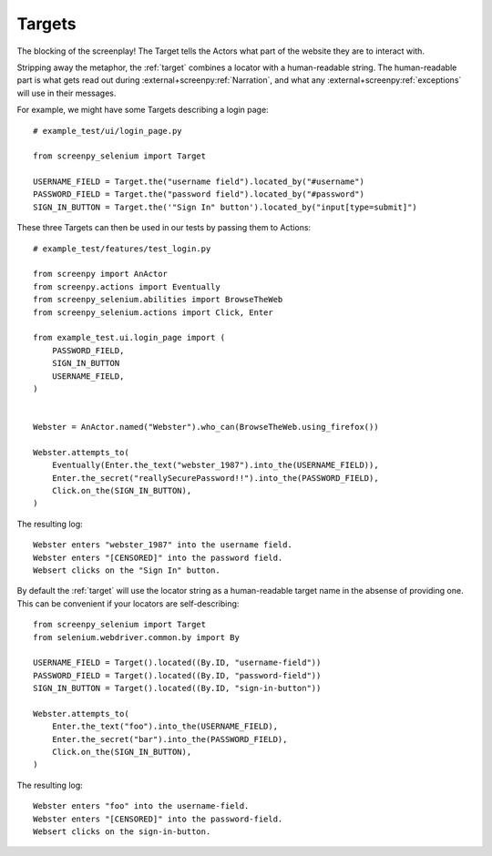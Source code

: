 =======
Targets
=======

The blocking of the screenplay!
The Target tells the Actors
what part of the website
they are to interact with.

Stripping away the metaphor,
the :ref:`target` combines a locator
with a human-readable string.
The human-readable part
is what gets read out
during :external+screenpy:ref:`Narration`,
and what any :external+screenpy:ref:`exceptions` will use
in their messages.

For example,
we might have some Targets
describing a login page::

    # example_test/ui/login_page.py

    from screenpy_selenium import Target

    USERNAME_FIELD = Target.the("username field").located_by("#username")
    PASSWORD_FIELD = Target.the("password field").located_by("#password")
    SIGN_IN_BUTTON = Target.the('"Sign In" button').located_by("input[type=submit]")

These three Targets
can then be used in our tests
by passing them to Actions::

    # example_test/features/test_login.py

    from screenpy import AnActor
    from screenpy.actions import Eventually
    from screenpy_selenium.abilities import BrowseTheWeb
    from screenpy_selenium.actions import Click, Enter

    from example_test.ui.login_page import (
        PASSWORD_FIELD,
        SIGN_IN_BUTTON
        USERNAME_FIELD,
    )


    Webster = AnActor.named("Webster").who_can(BrowseTheWeb.using_firefox())

    Webster.attempts_to(
        Eventually(Enter.the_text("webster_1987").into_the(USERNAME_FIELD)),
        Enter.the_secret("reallySecurePassword!!").into_the(PASSWORD_FIELD),
        Click.on_the(SIGN_IN_BUTTON),
    )

The resulting log::

    Webster enters "webster_1987" into the username field.
    Webster enters "[CENSORED]" into the password field.
    Websert clicks on the "Sign In" button.

By default the :ref:`target` will use the locator string as a human-readable
target name in the absense of providing one. This can be convenient if your
locators are self-describing::

    from screenpy_selenium import Target
    from selenium.webdriver.common.by import By
    
    USERNAME_FIELD = Target().located((By.ID, "username-field"))
    PASSWORD_FIELD = Target().located((By.ID, "password-field"))
    SIGN_IN_BUTTON = Target().located((By.ID, "sign-in-button"))
    
    Webster.attempts_to(
        Enter.the_text("foo").into_the(USERNAME_FIELD),
        Enter.the_secret("bar").into_the(PASSWORD_FIELD),
        Click.on_the(SIGN_IN_BUTTON),
    )

The resulting log::

    Webster enters "foo" into the username-field.
    Webster enters "[CENSORED]" into the password-field.
    Websert clicks on the sign-in-button.

